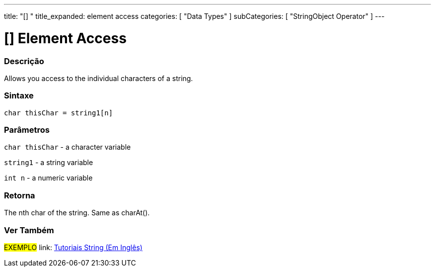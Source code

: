 ﻿---
title: "[] "
title_expanded: element access
categories: [ "Data Types" ]
subCategories: [ "StringObject Operator" ]
---





= [] Element Access


// OVERVIEW SECTION STARTS
[#overview]
--

[float]
=== Descrição
Allows you access to the individual characters of a string.

[%hardbreaks]


[float]
=== Sintaxe
[source,arduino]
----
char thisChar = string1[n]
----

[float]
=== Parâmetros
`char thisChar` - a character variable

`string1` - a string variable

`int n` - a numeric variable

[float]
=== Retorna
The nth char of the string. Same as charAt().

--

// OVERVIEW SECTION ENDS



// HOW TO USE SECTION ENDS


// SEE ALSO SECTION
[#see_also]
--

[float]
=== Ver Também

[role="example"]
#EXEMPLO# link: https://www.arduino.cc/en/Tutorial/BuiltInExamples#strings[Tutoriais String (Em Inglês)] +
--
// SEE ALSO SECTION ENDS